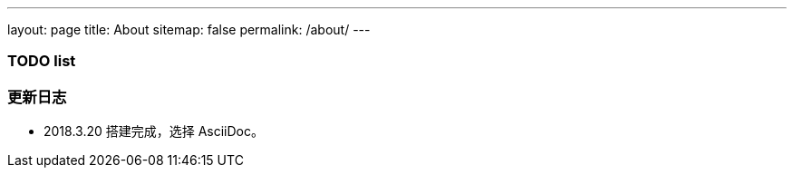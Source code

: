 ---
layout: page
title: About
sitemap: false
permalink: /about/
---

=== TODO list ===

=== 更新日志 ===

* 2018.3.20 搭建完成，选择 AsciiDoc。

